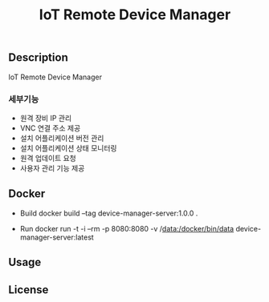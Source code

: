 #+show:all
#+TITLE: IoT Remote Device Manager
   
** Description
   IoT Remote Device Manager

*** 세부기능
   * 원격 장비 IP 관리
   * VNC 연결 주소 제공
   * 설치 어플리케이션 버전 관리
   * 설치 어플리케이션 상태 모니터링
   * 원격 업데이트 요청
   * 사용자 관리 기능 제공

  
** Docker
   - Build
     docker build --tag device-manager-server:1.0.0 .

   - Run
     docker run -t -i --rm -p 8080:8080 -v /data:/docker/bin/data device-manager-server:latest


** Usage

** License
